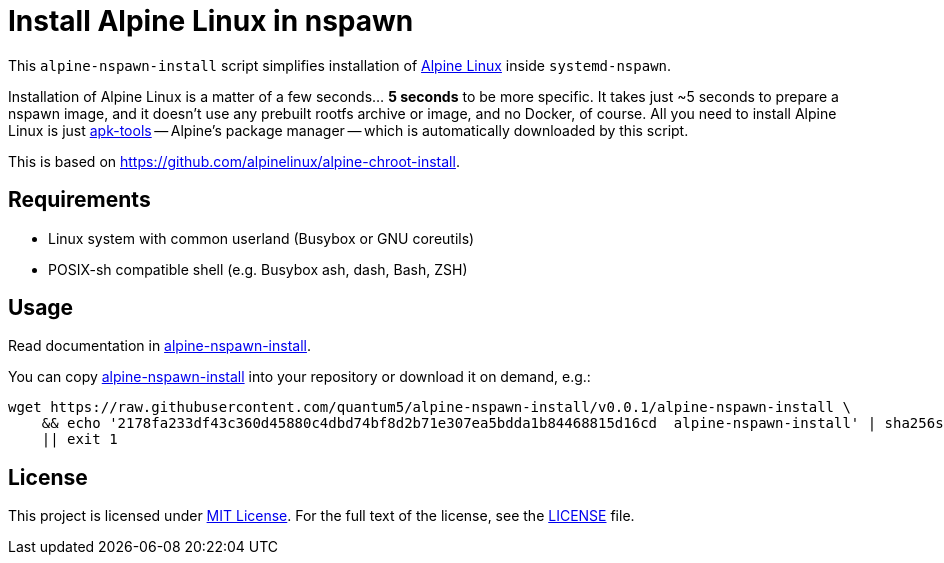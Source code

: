 = Install Alpine Linux in nspawn
:script-name: alpine-nspawn-install
:script-sha256: 2178fa233df43c360d45880c4dbd74bf8d2b71e307ea5bdda1b84468815d16cd
:gh-name: quantum5/{script-name}
:version: 0.0.1

This `alpine-nspawn-install` script simplifies installation of https://alpinelinux.org/[Alpine Linux] inside `systemd-nspawn`.

Installation of Alpine Linux is a matter of a few seconds… *5 seconds* to be more specific.
It takes just ~5 seconds to prepare a nspawn image, and it doesn’t use any prebuilt rootfs archive or image, and no Docker, of course.
All you need to install Alpine Linux is just https://github.com/alpinelinux/apk-tools[apk-tools] -- Alpine’s package manager -- which is automatically downloaded by this script.

This is based on https://github.com/alpinelinux/alpine-chroot-install.

== Requirements

* Linux system with common userland (Busybox or GNU coreutils)
* POSIX-sh compatible shell (e.g. Busybox ash, dash, Bash, ZSH)

== Usage

Read documentation in link:{script-name}[{script-name}].

You can copy link:{script-name}[{script-name}] into your repository or download it on demand, e.g.:

[source, sh, subs="verbatim, attributes"]
wget https://raw.githubusercontent.com/{gh-name}/v{version}/{script-name} \
    && echo '{script-sha256}  {script-name}' | sha256sum -c \
    || exit 1

== License

This project is licensed under http://opensource.org/licenses/MIT/[MIT License].
For the full text of the license, see the link:LICENSE[LICENSE] file.
